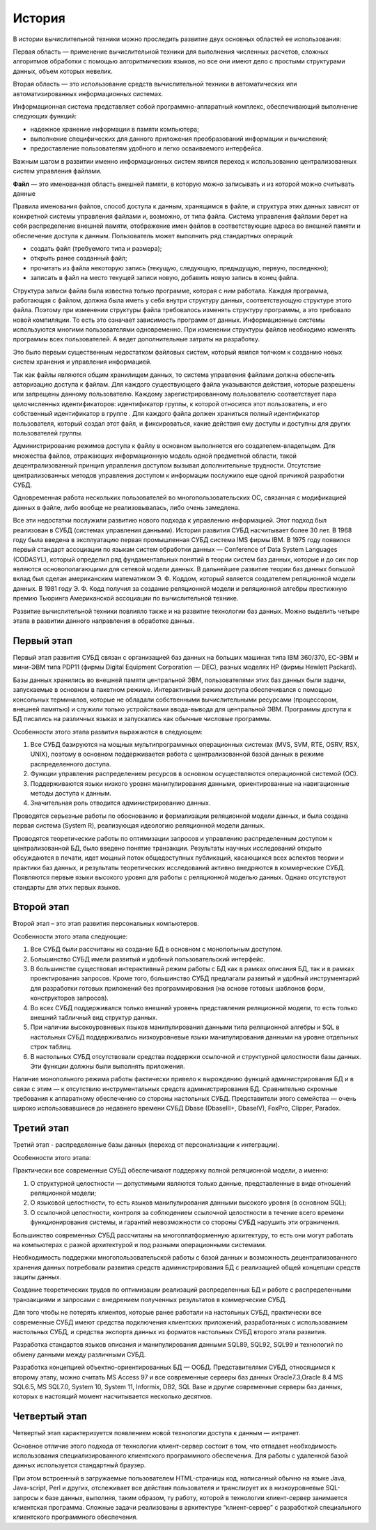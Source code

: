 История
=======

В истории вычислительной техники можно проследить развитие двух основных
областей ее использования:

Первая область — применение вычислительной техники для выполнения
численных расчетов, сложных алгоритмов обработки с помощью
алгоритмических языков, но все они имеют дело с простыми структурами
данных, объем которых невелик.

Вторая область — это использование средств вычислительной техники в
автоматических или автоматизированных информационных системах.

Информационная система представляет собой программно-аппаратный
комплекс, обеспечивающий выполнение следующих функций:

-  надежное хранение информации в памяти компьютера;
-  выполнение специфических для данного приложения преобразований
   информации и вычислений;
-  предоставление пользователям удобного и легко осваиваемого
   интерфейса.

Важным шагом в развитии именно информационных систем явился переход к
использованию централизованных систем управления файлами.

**Файл** — это именованная область внешней памяти, в которую можно
записывать и из которой можно считывать данные

Правила именования файлов, способ доступа к данным, хранящимся в файле,
и структура этих данных зависят от конкретной системы управления файлами
и, возможно, от типа файла. Система управления файлами берет на себя
распределение внешней памяти, отображение имен файлов в соответствующие
адреса во внешней памяти и обеспечение доступа к данным. Пользователь
может выполнить ряд стандартных операций:

-  создать файл (требуемого типа и размера);
-  открыть ранее созданный файл;
-  прочитать из файла некоторую запись (текущую, следующую, предыдущую,
   первую, последнюю);
-  записать в файл на место текущей записи новую, добавить новую запись
   в конец файла.

Структура записи файла была известна только программе, которая с ним
работала. Каждая программа, работающая с файлом, должна была иметь у
себя внутри структуру данных, соответствующую структуре этого файла.
Поэтому при изменении структуры файла требовалось изменять структуру
программы, а это требовало новой компиляции. То есть это означает
зависимость программ от данных. Информационные системы используются
многими пользователями одновременно. При изменении структуры файлов
необходимо изменять программы всех пользователей. А ведет дополнительные
затраты на разработку.

Это было первым существенным недостатком файловых систем, который явился
толчком к созданию новых систем хранения и управления информацией.

Так как файлы являются общим хранилищем данных, то система управления
файлами должна обеспечить авторизацию доступа к файлам. Для каждого
существующего файла указываются действия, которые разрешены или
запрещены данному пользователю. Каждому зарегистрированному пользователю
соответствует пара целочисленных идентификаторов: идентификатор группы,
к которой относится этот пользователь, и его собственный идентификатор в
группе . Для каждого файла должен храниться полный идентификатор
пользователя, который создал этот файл, и фиксироваться, какие действия
ему доступы и доступны для других пользователей группы.

Администрирование режимов доступа к файлу в основном выполняется его
создателем-владельцем. Для множества файлов, отражающих информационную
модель одной предметной области, такой децентрализованный принцип
управления доступом вызывал дополнительные трудности. Отсутствие
централизованных методов управления доступом к информации послужило еще
одной причиной разработки СУБД.

Одновременная работа нескольких пользователей во многопользовательских
ОС, связанная с модификацией данных в файле, либо вообще не
реализовывалась, либо очень замедлена.

Все эти недостатки послужили развитию нового подхода к управлению
информацией. Этот подход был реализован в СУБД (системах управления
данными). История развития СУБД насчитывает более 30 лет. В 1968 году
была введена в эксплуатацию первая промышленная СУБД система IMS фирмы
IBM. В 1975 году появился первый стандарт ассоциации по языкам систем
обработки данных — Conference of Data System Languages (CODASYL),
который определил ряд фундаментальных понятий в теории систем баз
данных, которые и до сих пор являются основополагающими для сетевой
модели данных. В дальнейшее развитие теории баз данных большой вклад был
сделан американским математиком Э. Ф. Коддом, который является
создателем реляционной модели данных. В 1981 году Э. Ф. Кодд получил за
создание реляционной модели и реляционной алгебры престижную премию
Тьюринга Американской ассоциации по вычислительной технике.

Развитие вычислительной техники повлияло также и на развитие технологии
баз данных. Можно выделить четыре этапа в развитии данного направления в
обработке данных.

Первый этап
-----------

Первый этап развития СУБД связан с организацией баз данных на больших
машинах типа IBM 360/370, ЕС-ЭВМ и мини-ЭВМ типа PDP11 (фирмы Digital
Equipment Corporation — DEC), разных моделях HP (фирмы Hewlett Packard).

Базы данных хранились во внешней памяти центральной ЭВМ, пользователями
этих баз данных были задачи, запускаемые в основном в пакетном режиме.
Интерактивный режим доступа обеспечивался с помощью консольных
терминалов, которые не обладали собственными вычислительными ресурсами
(процессором, внешней памятью) и служили только устройствами
ввода-вывода для центральной ЭВМ. Программы доступа к БД писались на
различных языках и запускались как обычные числовые программы.

Особенности этого этапа развития выражаются в следующем:

1. Все СУБД базируются на мощных мультипрограммных операционных системах
   (MVS, SVM, RTE, OSRV, RSX, UNIX), поэтому в основном поддерживается
   работа с централизованной базой данных в режиме распределенного
   доступа.
2. Функции управления распределением ресурсов в основном осуществляются
   операционной системой (ОС).
3. Поддерживаются языки низкого уровня манипулирования данными,
   ориентированные на навигационные методы доступа к данным.
4. Значительная роль отводится администрированию данных.

Проводятся серьезные работы по обоснованию и формализации реляционной
модели данных, и была создана первая система (System R), реализующая
идеологию реляционной модели данных.

Проводятся теоретические работы по оптимизации запросов и управлению
распределенным доступом к централизованной БД, было введено понятие
транзакции. Результаты научных исследований открыто обсуждаются в
печати, идет мощный поток общедоступных публикаций, касающихся всех
аспектов теории и практики баз данных, и результаты теоретических
исследований активно внедряются в коммерческие СУБД. Появляются первые
языки высокого уровня для работы с реляционной моделью данных. Однако
отсутствуют стандарты для этих первых языков.

Второй этап
-----------

Второй этап – это этап развития персональных компьютеров.

Особенности этого этапа следующие:

1. Все СУБД были рассчитаны на создание БД в основном с монопольным
   доступом.
2. Большинство СУБД имели развитый и удобный пользовательский интерфейс.
3. В большинстве существовал интерактивный режим работы с БД как в
   рамках описания БД, так и в рамках проектирования запросов. Кроме
   того, большинство СУБД предлагали развитый и удобный инструментарий
   для разработки готовых приложений без программирования (на основе
   готовых шаблонов форм, конструкторов запросов).
4. Во всех СУБД поддерживался только внешний уровень представления
   реляционной модели, то есть только внешний табличный вид структур
   данных.
5. При наличии высокоуровневых языков манипулирования данными типа
   реляционной алгебры и SQL в настольных СУБД поддерживались
   низкоуровневые языки манипулирования данными на уровне отдельных
   строк таблиц.
6. В настольных СУБД отсутствовали средства поддержки ссылочной и
   структурной целостности базы данных. Эти функции должны были
   выполнять приложения.

Наличие монопольного режима работы фактически привело к вырождению
функций администрирования БД и в связи с этим — к отсутствию
инструментальных средств администрирования БД. Сравнительно скромные
требования к аппаратному обеспечению со стороны настольных СУБД.
Представители этого семейства — очень широко использовавшиеся до
недавнего времени СУБД Dbase (DbaseIII+, DbaseIV), FoxPro, Clipper,
Paradox.

Третий этап
-----------

Третий этап - распределенные базы данных (переход от персонализации к
интеграции).

Особенности этого этапа:

Практически все современные СУБД обеспечивают поддержку полной
реляционной модели, а именно:

1. О структурной целостности — допустимыми являются только данные,
   представленные в виде отношений реляционной модели;
2. О языковой целостности, то есть языков манипулирования данными
   высокого уровня (в основном SQL);
3. О ссылочной целостности, контроля за соблюдением ссылочной
   целостности в течение всего времени функционирования системы, и
   гарантий невозможности со стороны СУБД нарушить эти ограничения.

Большинство современных СУБД рассчитаны на многоплатформенную
архитектуру, то есть они могут работать на компьютерах с разной
архитектурой и под разными операционными системами.

Необходимость поддержки многопользовательской работы с базой данных и
возможность децентрализованного хранения данных потребовали развития
средств администрирования БД с реализацией общей концепции средств
защиты данных.

Создание теоретических трудов по оптимизации реализаций распределенных
БД и работе с распределенными транзакциями и запросами с внедрением
полученных результатов в коммерческие СУБД.

Для того чтобы не потерять клиентов, которые ранее работали на
настольных СУБД, практически все современные СУБД имеют средства
подключения клиентских приложений, разработанных с использованием
настольных СУБД, и средства экспорта данных из форматов настольных СУБД
второго этапа развития.

Разработка стандартов языков описания и манипулирования данными SQL89,
SQL92, SQL99 и технологий по обмену данными между различными СУБД.

Разработка концепцией объектно-ориентированных БД — ООБД.
Представителями СУБД, относящимся к второму этапу, можно считать MS
Access 97 и все современные серверы баз данных Oracle7.3,Oracle 8.4 MS
SQL6.5, MS SQL7.0, System 10, System 11, Informix, DB2, SQL Base и
другие современные серверы баз данных, которых в настоящий момент
насчитывается несколько десятков.

Четвертый этап
--------------

Четвертый этап характеризуется появлением новой технологии доступа к
данным — интранет.

Основное отличие этого подхода от технологии клиент-сервер состоит в
том, что отпадает необходимость использования специализированного
клиентского программного обеспечения. Для работы с удаленной базой
данных используется стандартный браузер.

При этом встроенный в загружаемые пользователем HTML-страницы код,
написанный обычно на языке Java, Java-script, Perl и других, отслеживает
все действия пользователя и транслирует их в низкоуровневые SQL-запросы
к базе данных, выполняя, таким образом, ту работу, которой в технологии
клиент-сервер занимается клиентская программа. Сложные задачи
реализованы в архитектуре “клиент-сервер” с разработкой специального
клиентского программного обеспечения.
